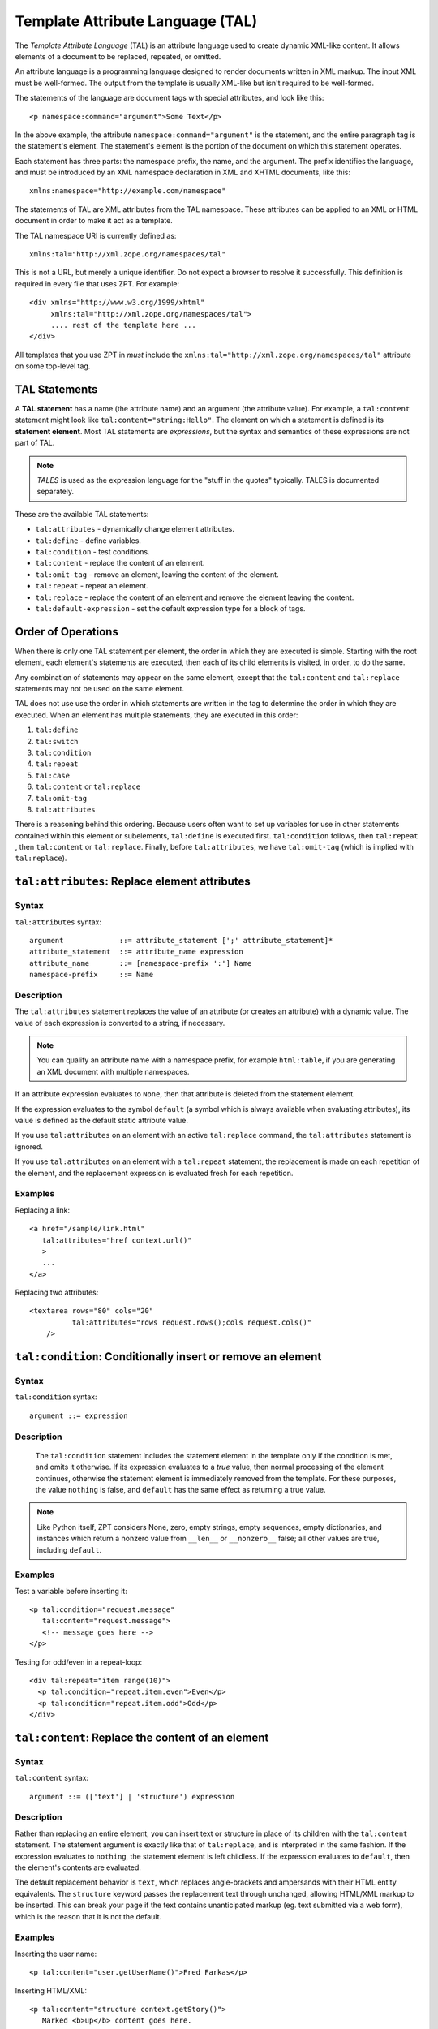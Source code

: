 .. _tal_chapter:

.. highlight:: xml

Template Attribute Language (TAL)
=================================

The *Template Attribute Language* (TAL) is an attribute language used
to create dynamic XML-like content.  It allows elements of a document
to be replaced, repeated, or omitted.

An attribute language is a programming language designed to render
documents written in XML markup.  The input XML must be well-formed.
The output from the template is usually XML-like but isn't required to
be well-formed.

The statements of the language are document tags with special
attributes, and look like this::

    <p namespace:command="argument">Some Text</p>

In the above example, the attribute ``namespace:command="argument"``
is the statement, and the entire paragraph tag is the statement's
element.  The statement's element is the portion of the document on
which this statement operates.

Each statement has three parts: the namespace prefix, the name, and
the argument.  The prefix identifies the language, and must be
introduced by an XML namespace declaration in XML and XHTML documents,
like this::

    xmlns:namespace="http://example.com/namespace"

The statements of TAL are XML attributes from the TAL namespace.
These attributes can be applied to an XML or HTML document in order to
make it act as a template.

The TAL namespace URI is currently defined as::

   xmlns:tal="http://xml.zope.org/namespaces/tal"

This is not a URL, but merely a unique identifier.  Do not expect a
browser to resolve it successfully.  This definition is required in
every file that uses ZPT.  For example::

  <div xmlns="http://www.w3.org/1999/xhtml"
       xmlns:tal="http://xml.zope.org/namespaces/tal">
       .... rest of the template here ...
  </div>

All templates that you use ZPT in *must* include the
``xmlns:tal="http://xml.zope.org/namespaces/tal"`` attribute on some
top-level tag.

TAL Statements
--------------

A **TAL statement** has a name (the attribute name) and an argument
(the attribute value).  For example, a ``tal:content`` statement might
look like ``tal:content="string:Hello"``.  The element on which a
statement is defined is its **statement element**.  Most TAL
statements are *expressions*, but the syntax and semantics of these
expressions are not part of TAL.

.. note:: *TALES* is used as the expression language for the "stuff in
   the quotes" typically.  TALES is documented separately.

These are the available TAL statements:

- ``tal:attributes`` - dynamically change element attributes.

- ``tal:define`` - define variables.

- ``tal:condition`` - test conditions.

- ``tal:content`` - replace the content of an element.

- ``tal:omit-tag`` - remove an element, leaving the content of the
  element.

- ``tal:repeat`` - repeat an element.

- ``tal:replace`` - replace the content of an element and remove the
  element leaving the content.

- ``tal:default-expression`` - set the default expression type for a
  block of tags.

Order of Operations
-------------------

When there is only one TAL statement per element, the order in which
they are executed is simple.  Starting with the root element, each
element's statements are executed, then each of its child elements is
visited, in order, to do the same.

Any combination of statements may appear on the same element, except
that the ``tal:content`` and ``tal:replace`` statements may not be
used on the same element.

TAL does not use use the order in which statements are written in the
tag to determine the order in which they are executed.  When an
element has multiple statements, they are executed in this order:

#. ``tal:define``

#. ``tal:switch``

#. ``tal:condition``

#. ``tal:repeat``

#. ``tal:case``

#. ``tal:content`` or ``tal:replace``

#. ``tal:omit-tag``

#. ``tal:attributes``

There is a reasoning behind this ordering.  Because users often want
to set up variables for use in other statements contained within this
element or subelements, ``tal:define`` is executed first.
``tal:condition`` follows, then ``tal:repeat`` , then ``tal:content``
or ``tal:replace``. Finally, before ``tal:attributes``, we have
``tal:omit-tag`` (which is implied with ``tal:replace``).

``tal:attributes``: Replace element attributes
----------------------------------------------

Syntax
~~~~~~

``tal:attributes`` syntax::

    argument             ::= attribute_statement [';' attribute_statement]*
    attribute_statement  ::= attribute_name expression
    attribute_name       ::= [namespace-prefix ':'] Name
    namespace-prefix     ::= Name


Description
~~~~~~~~~~~

The ``tal:attributes`` statement replaces the value of an attribute
(or creates an attribute) with a dynamic value.  The
value of each expression is converted to a string, if necessary.

.. note:: You can qualify an attribute name with a namespace prefix,
   for example ``html:table``, if you are generating an XML document
   with multiple namespaces.

If an attribute expression evaluates to ``None``, then that attribute is deleted from the statement element.

If the expression evaluates to the symbol ``default`` (a symbol which is always available when evaluating attributes), its value is defined as the default static attribute value.

If you use ``tal:attributes`` on an element with an active
``tal:replace`` command, the ``tal:attributes`` statement is ignored.

If you use ``tal:attributes`` on an element with a ``tal:repeat``
statement, the replacement is made on each repetition of the element,
and the replacement expression is evaluated fresh for each repetition.

Examples
~~~~~~~~

Replacing a link::

    <a href="/sample/link.html"
       tal:attributes="href context.url()"
       >
       ...
    </a>

Replacing two attributes::

    <textarea rows="80" cols="20"
              tal:attributes="rows request.rows();cols request.cols()"
        />

``tal:condition``: Conditionally insert or remove an element
------------------------------------------------------------

Syntax
~~~~~~

``tal:condition`` syntax::

    argument ::= expression

Description
~~~~~~~~~~~

 The ``tal:condition`` statement includes the statement element in the
 template only if the condition is met, and omits it otherwise.  If
 its expression evaluates to a *true* value, then normal processing of
 the element continues, otherwise the statement element is immediately
 removed from the template.  For these purposes, the value ``nothing``
 is false, and ``default`` has the same effect as returning a true
 value.

.. note:: Like Python itself, ZPT considers None, zero, empty strings,
   empty sequences, empty dictionaries, and instances which return a
   nonzero value from ``__len__`` or ``__nonzero__`` false; all other
   values are true, including ``default``.

Examples
~~~~~~~~

Test a variable before inserting it::

        <p tal:condition="request.message"
           tal:content="request.message">
           <!-- message goes here -->
        </p>

Testing for odd/even in a repeat-loop::

        <div tal:repeat="item range(10)">
          <p tal:condition="repeat.item.even">Even</p>
          <p tal:condition="repeat.item.odd">Odd</p>
        </div>

``tal:content``: Replace the content of an element
--------------------------------------------------

Syntax
~~~~~~

``tal:content`` syntax::

        argument ::= (['text'] | 'structure') expression

Description
~~~~~~~~~~~

Rather than replacing an entire element, you can insert text or
structure in place of its children with the ``tal:content`` statement.
The statement argument is exactly like that of ``tal:replace``, and is
interpreted in the same fashion.  If the expression evaluates to
``nothing``, the statement element is left childless.  If the
expression evaluates to ``default``, then the element's contents are
evaluated.

The default replacement behavior is ``text``, which replaces
angle-brackets and ampersands with their HTML entity equivalents.  The
``structure`` keyword passes the replacement text through unchanged,
allowing HTML/XML markup to be inserted.  This can break your page if
the text contains unanticipated markup (eg.  text submitted via a web
form), which is the reason that it is not the default.

Examples
~~~~~~~~

Inserting the user name::

        <p tal:content="user.getUserName()">Fred Farkas</p>

Inserting HTML/XML::

        <p tal:content="structure context.getStory()">
           Marked <b>up</b> content goes here.
        </p>

``tal:define``: Define variables
--------------------------------

Syntax
~~~~~~

``tal:define`` syntax::

    argument             ::= attribute_statement [';' attribute_statement]*
    attribute_statement  ::= variable_name expression
    variable_name        ::= Name


Description
~~~~~~~~~~~

The ``tal:define`` statement defines variables.  When you define a
local variable in a statement element, you can use that variable in
that element and the elements it contains.  If you redefine a variable
in a contained element, the new definition hides the outer element's
definition within the inner element.

If the expression associated with a variable evaluates to ``nothing``,
then that variable has the value ``nothing``, and may be used as such
in further expressions. Likewise, if the expression evaluates to
``default``, then the variable has the value ``default``, and may be
used as such in further expressions.

Examples
~~~~~~~~

Defining a variable::

        tal:define="company_name 'Zope Corp, Inc.'"

Defining two variables, where the second depends on the first::

        tal:define="mytitle context.title; tlen len(mytitle)"


``tal:switch``: Defines a switch clause
---------------------------------------

Syntax
~~~~~~

``tal:switch`` syntax::

    argument ::= expression


Description
~~~~~~~~~~~

Sets a new switch context (see ``tal:case`` for its logical
counterpart).


``tal:case``: Defines a switch clause
---------------------------------------

Syntax
~~~~~~

``tal:case`` syntax::

    argument ::= expression


Description
~~~~~~~~~~~

A case attribute works like a condition and only allows content if the
value matches that of the nearest parent switch value.

If the value is is the symbol ``default``, it always matches the
switch. An example::

  tal:case="item.value or default"

Note that any and all cases that match the switch will be allowed.


``tal:omit-tag``: Remove an element, leaving its contents
---------------------------------------------------------

Syntax
~~~~~~

``tal:omit-tag`` syntax::

        argument ::= [ expression ]

Description
~~~~~~~~~~~

The ``tal:omit-tag`` statement leaves the contents of an element in
place while omitting the surrounding start and end tags.

If the expression evaluates to a *false* value, then normal processing
of the element continues and the tags are not omitted.  If the
expression evaluates to a *true* value, or no expression is provided,
the statement element is replaced with its contents.

.. note:: Like Python itself, ZPT considers None, zero, empty strings,
   empty sequences, empty dictionaries, and instances which return a
   nonzero value from ``__len__`` or ``__nonzero__`` false; all other
   values are true, including ``default``.

Examples
~~~~~~~~

Unconditionally omitting a tag::

        <div tal:omit-tag="" comment="This tag will be removed">
          <i>...but this text will remain.</i>
        </div>

Conditionally omitting a tag::

        <b tal:omit-tag="not:bold">I may be bold.</b>

The above example will omit the ``b`` tag if the variable ``bold`` is false.

Creating ten paragraph tags, with no enclosing tag::

        <span tal:repeat="n range(10)"
              tal:omit-tag="">
          <p tal:content="n">1</p>
        </span>

.. _tal_repeat:

``tal:repeat``: Repeat an element
---------------------------------

Syntax
~~~~~~

``tal:repeat`` syntax::

        argument      ::= variable_name expression
        variable_name ::= Name

Description
~~~~~~~~~~~

The ``tal:repeat`` statement replicates a sub-tree of your document
once for each item in a sequence. The expression should evaluate to a
sequence. If the sequence is empty, then the statement element is
deleted, otherwise it is repeated for each value in the sequence.  If
the expression is ``default``, then the element is left unchanged, and
no new variables are defined.

The ``variable_name`` is used to define a local variable and a repeat
variable. For each repetition, the local variable is set to the
current sequence element, and the repeat variable is set to an
iteration object.

Repeat Variables
~~~~~~~~~~~~~~~~~

You use repeat variables to access information about the current
repetition (such as the repeat index).  The repeat variable has the
same name as the local variable, but is only accessible through the
built-in variable named ``repeat``.

The following information is available from the repeat variable:

- ``index`` - repetition number, starting from zero.

- ``number`` - repetition number, starting from one.

- ``even`` - true for even-indexed repetitions (0, 2, 4, ...).

- ``odd`` - true for odd-indexed repetitions (1, 3, 5, ...).

- ``start`` - true for the starting repetition (index 0).

- ``end`` - true for the ending, or final, repetition.

- ``first`` - true for the first item in a group - see note below

- ``last`` - true for the last item in a group - see note below

- ``length`` - length of the sequence, which will be the total number
  of repetitions.

- ``letter`` - repetition number as a lower-case letter: "a" - "z",
  "aa" - "az", "ba" - "bz", ..., "za" - "zz", "aaa" - "aaz", and so
  forth.

- ``Letter`` - upper-case version of *letter*.

- ``roman`` - repetition number as a lower-case roman numeral:
  "i", "ii", "iii", "iv", "v", etc.

- ``Roman`` - upper-case version of *roman*.

You can access the contents of the repeat variable using either dictionary- or attribute-style access, e.g. ``repeat['item'].start`` or ``repeat.item.start``.

.. note:: For legacy compatibility, the attributes ``odd``, ``even``, ``number``, ``letter``, ``Letter``, ``roman``, and ``Roman`` are callable (returning ``self``).

Note that ``first`` and ``last`` are intended for use with sorted
sequences.  They try to divide the sequence into group of items with
the same value.

Examples
~~~~~~~~

Iterating over a sequence of strings::    

        <p tal:repeat="txt ('one', 'two', 'three')">
           <span tal:replace="txt" />
        </p>

Inserting a sequence of table rows, and using the repeat variable
to number the rows::

        <table>
          <tr tal:repeat="item here.cart">
              <td tal:content="repeat.item.number">1</td>
              <td tal:content="item.description">Widget</td>
              <td tal:content="item.price">$1.50</td>
          </tr>
        </table>

Nested repeats::

        <table border="1">
          <tr tal:repeat="row range(10)">
            <td tal:repeat="column range(10)">
              <span tal:define="x repeat.row.number; 
                                y repeat.column.number; 
                                z x * y"
                    tal:replace="string:$x * $y = $z">1 * 1 = 1</span>
            </td>
          </tr>
        </table>

Insert objects. Separates groups of objects by type by drawing a rule
between them::

        <div tal:repeat="object objects">
          <h2 tal:condition="repeat.object.first.meta_type"
            tal:content="object.type">Meta Type</h2>
          <p tal:content="object.id">Object ID</p>
          <hr tal:condition="object.last.meta_type" />
        </div>

.. note:: the objects in the above example should already be sorted by
   type.

``tal:replace``: Replace an element
-----------------------------------

Syntax
~~~~~~

``tal:replace`` syntax::

        argument ::= ['structure'] expression

Description
~~~~~~~~~~~


The ``tal:replace`` statement replaces an element with dynamic
content.  It replaces the statement element with either text or a
structure (unescaped markup). The body of the statement is an
expression with an optional type prefix. The value of the expression
is converted into an escaped string unless you provide the 'structure' prefix. Escaping consists of converting ``&amp;`` to
``&amp;amp;``, ``&lt;`` to ``&amp;lt;``, and ``&gt;`` to ``&amp;gt;``.

.. note:: If the inserted object provides an ``__html__`` method, that method is called with the result inserted as structure. This feature is not implemented by ZPT.

If the expression evaluates to ``None``, the element is simply removed.  If the value is ``default``, then the element is left unchanged.

Examples
~~~~~~~~

Inserting a title::

        <span tal:replace="context.title">Title</span>

Inserting HTML/XML::

        <div tal:replace="structure table" />

